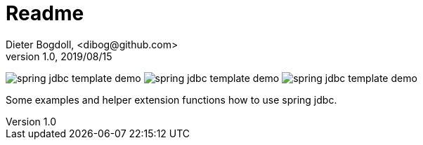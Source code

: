 = Readme
Dieter Bogdoll, <dibog@github.com>
v1.0, 2019/08/15

image:https://img.shields.io/github/license/dibog/spring-jdbc-template-demo[]
image:https://api.travis-ci.org/dibog/spring-jdbc-template-demo.svg?branch=master[]
image:https://jitpack.io/v/dibog/spring-jdbc-template-demo.svg[]

Some examples and helper extension functions how to use spring jdbc.

